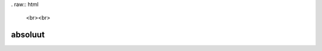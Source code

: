 . raw:: html

    <br><br>

.. title:: absoluut

absoluut
========

.. raw:: html

    <br>

.. image:: absoluut2.jpg
